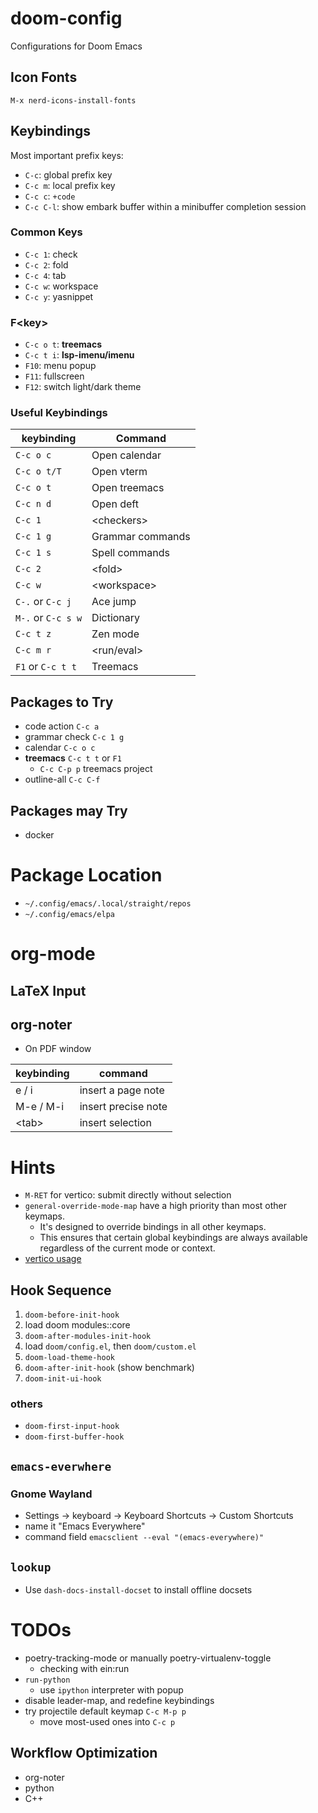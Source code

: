 * doom-config
Configurations for Doom Emacs

** Icon Fonts
~M-x nerd-icons-install-fonts~

** Keybindings
Most important prefix keys:
- ~C-c~: global prefix key
- ~C-c m~: local prefix key
- ~C-c c~: ~+code~
- ~C-c C-l~: show embark buffer within a minibuffer completion session

*** Common Keys
- ~C-c 1~: check
- ~C-c 2~: fold
- ~C-c 4~: tab
- ~C-c w~: workspace
- ~C-c y~: yasnippet

*** F<key>
- ~C-c o t~: *treemacs*
- ~C-c t i~: *lsp-imenu/imenu*
- ~F10~: menu popup
- ~F11~: fullscreen
- ~F12~: switch light/dark theme

*** Useful Keybindings
| keybinding         | Command          |
|--------------------+------------------|
| ~C-c o c~          | Open calendar    |
| ~C-c o t/T~        | Open vterm       |
| ~C-c o t~          | Open treemacs    |
| ~C-c n d~          | Open deft        |
| ~C-c 1~            | <checkers>       |
| ~C-c 1 g~          | Grammar commands |
| ~C-c 1 s~          | Spell commands   |
| ~C-c 2~            | <fold>           |
| ~C-c w~            | <workspace>      |
| ~C-.~ or ~C-c j~   | Ace jump         |
| ~M-.~ or ~C-c s w~ | Dictionary       |
| ~C-c t z~          | Zen mode         |
| ~C-c m r~          | <run/eval>       |
| ~F1~ or ~C-c t t~  | Treemacs         |

** Packages to Try
- code action ~C-c a~
- grammar check ~C-c 1 g~
- calendar ~C-c o c~
- *treemacs* ~C-c t t~ or ~F1~
  - ~C-c C-p p~ treemacs project
- outline-all ~C-c C-f~

** Packages may Try
- docker

* Package Location
- =~/.config/emacs/.local/straight/repos=
- =~/.config/emacs/elpa=

* org-mode
** LaTeX Input
** org-noter
- On PDF window
| keybinding | command             |
|------------+---------------------|
| e / i      | insert a page note  |
| M-e / M-i  | insert precise note |
| <tab>      | insert selection    |

* Hints
- ~M-RET~ for vertico: submit directly without selection
- ~general-override-mode-map~ have a high priority than most other keymaps.
  - It's designed to override bindings in all other keymaps.
  - This ensures that certain global keybindings are always available regardless of the current mode or context.
- [[https://github.com/doomemacs/doomemacs/blob/master/modules/completion/vertico/README.org][vertico usage]]

** Hook Sequence
1. ~doom-before-init-hook~
2. load doom modules::core
3. ~doom-after-modules-init-hook~
4. load =doom/config.el=, then =doom/custom.el=
5. ~doom-load-theme-hook~
6. ~doom-after-init-hook~ (show benchmark)
7. ~doom-init-ui-hook~

*** others
- ~doom-first-input-hook~
- ~doom-first-buffer-hook~


** ~emacs-everwhere~
*** Gnome Wayland
- Settings -> keyboard -> Keyboard Shortcuts -> Custom Shortcuts
- name it "Emacs Everywhere"
- command field ~emacsclient --eval "(emacs-everywhere)"~

** ~lookup~
- Use ~dash-docs-install-docset~ to install offline docsets

* TODOs
- poetry-tracking-mode or manually poetry-virtualenv-toggle
  - checking with ein:run
- ~run-python~
  - use ~ipython~ interpreter with popup
- disable leader-map, and redefine keybindings
- try projectile default keymap ~C-c M-p p~
  - move most-used ones into ~C-c p~

** Workflow Optimization
  - org-noter
  - python
  - C++
